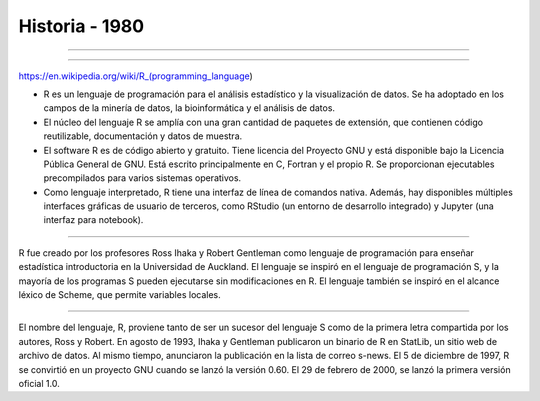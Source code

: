 Historia - 1980
========

.. image:: pdp1134-01.png

-------------------------------------------------------------------

.. image:: pdp1134-02.jpg

-------------------------------------------------------------------

https://en.wikipedia.org/wiki/R_(programming_language)


- R es un lenguaje de programación para el análisis estadístico y la visualización de datos. Se ha adoptado en los campos de la minería de datos, la bioinformática y el análisis de datos.

- El núcleo del lenguaje R se amplía con una gran cantidad de paquetes de extensión, que contienen código reutilizable, documentación y datos de muestra.

- El software R es de código abierto y gratuito. Tiene licencia del Proyecto GNU y está disponible bajo la Licencia Pública General de GNU. Está escrito principalmente en C, Fortran y el propio R. Se proporcionan ejecutables precompilados para varios sistemas operativos.

- Como lenguaje interpretado, R tiene una interfaz de línea de comandos nativa. Además, hay disponibles múltiples interfaces gráficas de usuario de terceros, como RStudio (un entorno de desarrollo integrado) y Jupyter (una interfaz para notebook).

-------------------------------------------------------------------------

.. image:: Ross.jpg

R fue creado por los profesores Ross Ihaka y Robert Gentleman como lenguaje de programación para enseñar estadística introductoria en la Universidad de Auckland. El lenguaje se inspiró en el lenguaje de 
programación S, y la mayoría de los programas S pueden ejecutarse sin modificaciones en R. El lenguaje también se inspiró en el alcance léxico de Scheme, que permite variables locales.

-------------------------------------------------------------------------

.. image:: Robert_Gentleman.jpg

El nombre del lenguaje, R, proviene tanto de ser un sucesor del lenguaje S como de la primera letra compartida por los autores, Ross y Robert. En agosto de 1993, Ihaka y Gentleman publicaron un 
binario de R en StatLib, un sitio web de archivo de datos. Al mismo tiempo, anunciaron la publicación en la lista de correo s-news. El 5 de diciembre de 1997, R se convirtió en un proyecto GNU 
cuando se lanzó la versión 0.60. El 29 de febrero de 2000, se lanzó la primera versión oficial 1.0.


